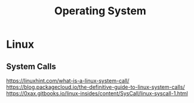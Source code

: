 #+title: Operating System

* Linux
** System Calls
https://linuxhint.com/what-is-a-linux-system-call/
https://blog.packagecloud.io/the-definitive-guide-to-linux-system-calls/
https://0xax.gitbooks.io/linux-insides/content/SysCall/linux-syscall-1.html
